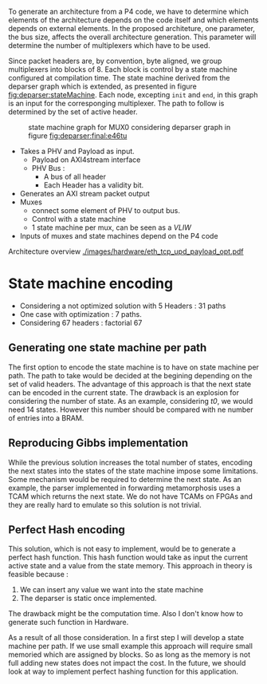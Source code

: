 To generate an architecture from a P4 code, we have to determine which elements of the architecture depends on the code itself and which elements depends on external elements.
In the proposed architeture, one parameter, the bus size, affects the overall architecture generation.
This parameter will determine the number of multiplexers which have to be used.

Since packet headers are, by convention, byte aligned, we group multiplexers into blocks of 8.
Each block is control by a state machine configured at compilation time.
The state machine derived from the deparser graph which is extended, as presented in figure [[fig:deparser:stateMachine]].
Each node, excepting =init= and =end=, in this graph is an input for the corresponging multiplexer.
The path to follow is determined by the set of active header.



#+CAPTION: state machine graph for MUX0 considering deparser graph in figure [[fig:deparser:final:e46tu]]
#+NAME: fig:deparser:stateMachine
#+attr_latex: :width 100px
[[file:./images/compiler/stateMachine_e46tu.png]]

- Takes a PHV and Payload as input.
  - Payload on AXI4stream interface
  - PHV Bus :
    - A bus of all header
    - Each Header has a validity bit.
- Generates an AXI stream packet output
- Muxes
  - connect some element of PHV to output bus.
  - Control with a state machine
  - 1 state machine per mux, can be seen as a /VLIW/
- Inputs of muxes and state machines depend on the P4 code

Architecture overview
[[./images/hardware/eth_tcp_upd_payload_opt.pdf]]

* State machine encoding
- Considering a not optimized solution with 5 Headers : 31 paths
- One case with optimization : 7 paths.
- Considering 67 headers : factorial 67 

** Generating one state machine per path
The first option to encode the state machine is to have on state machine per path.
The path to take would be decided at the begining depending on the set of valid headers.
The advantage of this approach is that the next state can be encoded in the current state.
The drawback is an explosion for considering the number of state.
As an example, considering /t0/, we would need 14 states.
However this number should be compared with ne number of entries into a BRAM.

** Reproducing Gibbs implementation
While the previous solution increases the total number of states, encoding the next states into the states of the state machine impose some limitations.
Some mechanism would be required to determine the next state.
As an example, the parser implemented in forwarding metamorphosis uses a TCAM which returns the next state.
We do not have TCAMs on FPGAs and they are really hard to emulate so this solution is not trivial.

** Perfect Hash encoding
This solution, which is not easy to implement, would be to generate a perfect hash function.
This hash function would take as input the current active state and a value from the state memory.
This approach in theory is feasible because :
1. We can insert any value we want into the state machine
2. The deparser is static once implemented.
The drawback might be the computation time.
Also I don't know how to generate such function in Hardware.

As a result of all those consideration.
In a first step I will develop a state machine per path.
If we use small example this approach will require small memoried which are assigned by blocks.
So as long as the memory is not full adding new states does not impact the cost.
In the future, we should look at way to implement perfect hashing function for this application.

